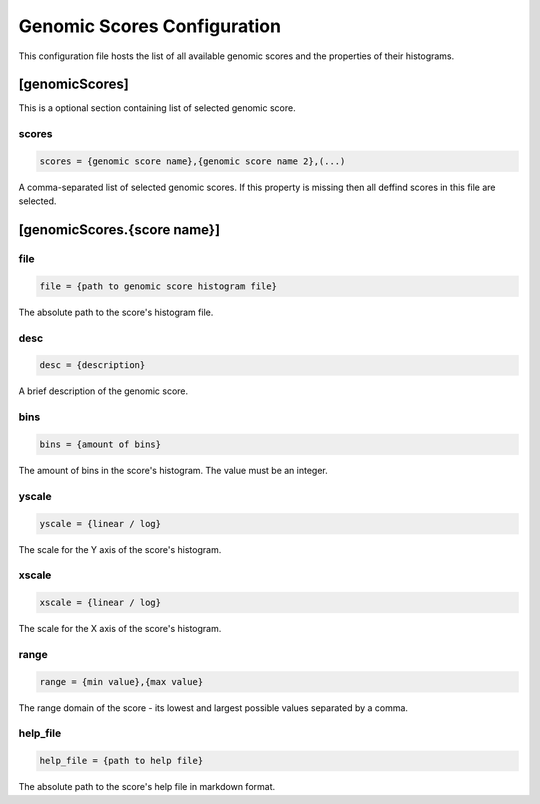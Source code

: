 .. _genomic_scores_db:

Genomic Scores Configuration
============================

This configuration file hosts the list of all available genomic scores
and the properties of their histograms.

[genomicScores]
---------------

This is a optional section containing list of selected genomic score.

scores
______

.. code-block:: ini

  scores = {genomic score name},{genomic score name 2},(...)

A comma-separated list of selected genomic scores. If this property is missing
then all deffind scores in this file are selected.

[genomicScores.{score name}]
----------------------------

file
____

.. code-block:: ini

  file = {path to genomic score histogram file}

The absolute path to the score's histogram file.

desc
____

.. code-block:: ini

  desc = {description}

A brief description of the genomic score.

bins
____

.. code-block:: ini

  bins = {amount of bins}

The amount of bins in the score's histogram. The value must be an integer.

yscale
______

.. code-block:: ini

  yscale = {linear / log}

The scale for the Y axis of the score's histogram.

xscale
______

.. code-block:: ini

  xscale = {linear / log}

The scale for the X axis of the score's histogram.

range
_____

.. code-block:: ini

  range = {min value},{max value}

The range domain of the score - its lowest and largest possible
values separated by a comma.

help_file
_________

.. code-block:: ini

  help_file = {path to help file}

The absolute path to the score's help file in markdown format.
